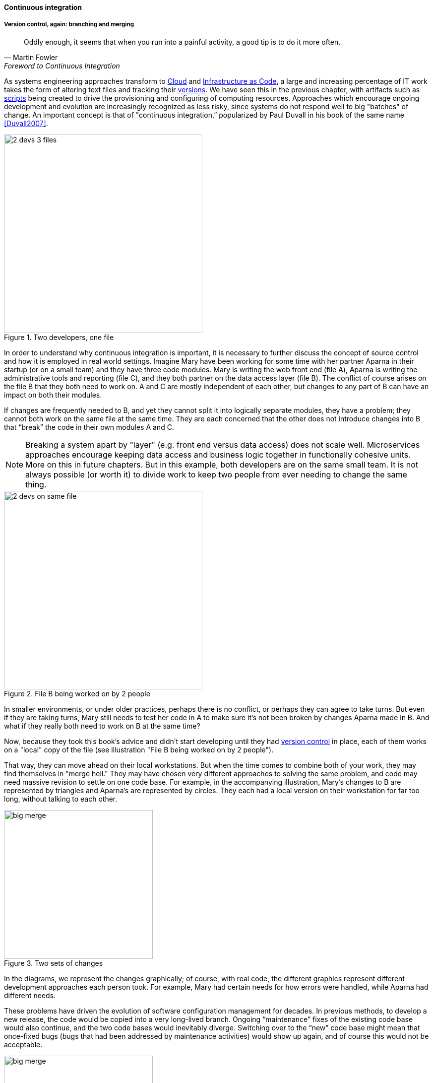==== Continuous integration

===== Version control, again: branching and merging

[quote, Martin Fowler, Foreword to Continuous Integration]
Oddly enough, it seems that when you run into a painful activity, a good tip is to do it more often.

As systems engineering approaches transform to xref:cloud[Cloud] and xref:infracode[Infrastructure as Code], a large and increasing percentage of IT work takes the form of altering text files and tracking their xref:version-control[versions]. We have seen this in the previous chapter, with artifacts such as xref:infra-code-example[scripts] being created to drive the provisioning and configuring of computing resources. Approaches which encourage ongoing development and evolution are increasingly recognized as less risky, since systems do not respond well to big "batches" of change. An important concept is that of "continuous integration,” popularized by Paul Duvall in his book of the same name <<Duvall2007>>.

.Two developers, one file
image::images/1.03-dual-access.png[2 devs 3 files,400,, float="right"]
In order to understand why continuous integration is important, it is necessary to further discuss the concept of source control and how it is employed in real world settings. Imagine Mary have been working for some time with her partner Aparna in their startup (or on a small team) and they have three code modules. Mary is writing the web front end (file A), Aparna is writing the administrative tools and reporting (file C), and they both partner on the data access layer (file B). The conflict of course arises on the file B that they both need to work on.  A and C are mostly independent of each other, but changes to any part of B can have an impact on both their modules.

If changes are frequently needed to B, and yet they cannot split it into logically separate modules, they have a problem; they cannot both work on the same file at the same time. They are each concerned that the other does not introduce changes into B that “break” the code in their own modules A and C.

NOTE: Breaking a system apart by "layer" (e.g. front end versus data access) does not scale well. Microservices approaches encourage keeping data access and business logic together in functionally cohesive units. More on this in future chapters. But in this example, both developers are on the same small team. It is not always possible (or worth it) to divide work to keep two people from ever needing to change the same thing.

.File B being worked on by 2 people
image::images/1.03-dual-vc.png[2 devs on same file,400,,float="left"]

In smaller environments, or under older practices, perhaps there is no conflict, or perhaps they can agree to take turns. But even if they are taking turns, Mary still needs to test her code in A to make sure it’s not been broken by changes Aparna made in B. And what if they really both need to work on B at the same time?

Now, because they took this book's advice and didn't start developing until they had xref:version-control[version control] in place, each of them works on a "local" copy of the file (see illustration "File B being worked on by 2 people").

That way, they can move ahead on their local workstations. But when the time comes to combine both of your work, they may find themselves in "merge hell." They may have chosen very different approaches to solving the same problem, and code may need massive revision to settle on one code base. For example, in the accompanying illustration, Mary's changes to B are represented by triangles and Aparna's are represented by circles. They each had a local version on their workstation for far too long, without talking to each other.

.Two sets of changes
image::images/1.03-bigMerge.png[big merge,300,,float="right"]

In the diagrams, we represent the changes graphically; of course, with real code, the different graphics represent different development approaches each person took. For example, Mary had certain needs for how errors were handled, while Aparna had different needs.

These problems have driven the evolution of software configuration management for decades. In previous methods, to develop a new release, the code would be copied into a very long-lived branch. Ongoing “maintenance” fixes of the existing code base would also continue, and the two code bases would inevitably diverge. Switching over to the “new” code base might mean that once-fixed bugs (bugs that had been addressed by maintenance activities) would show up again, and of course this would not be acceptable.

.Merge hell
image::images/1.03-merge-hell.png[big merge,300,,float="left"]

So, when the newer development was complete, it would need to be merged back into the older line of code, and this was rarely if ever easy (it was and is called "merge hell"). In a worst case scenario, the new development might have to be redone.
In the diagram "Merge hell," where triangles and circles overlap, Mary and Aparna painstakingly go through and put in a consolidated error handling approach, so that the code supports both of their needs. The problem of course is now there are three ways errors are being handled in the code. This is not good, but they did not have time to go back and fix all the cases. This is a classic example of xref:technical-debt-1[technical debt].

Suppose instead that they had been checking in every day. They can identify the first collision quickly, and have a conversation about what the best error handling approach is. This saves them *both* the rework of fixing the collisions, *and* the technical debt they might have otherwise accepted:

.Catching errors quickly is valuable
image::images/1.03-fast-ID.png[errors caught quickly,640,,]

Enter continuous integration. As presented in <<Duvall2007>> the key practices (you will notice similarities to the xref:pipeline[pipeline discussion]) include:

* Developers run private builds including their automated tests before committing to source control
* Developers check in to source control at least daily (hopefully we have been harping on this enough that you are taking it seriously by now).
** Distributed version control systems such as git are especially popular, although older centralized products are http://bitquabit.com/post/unorthodocs-abandon-your-dvcs-and-return-to-sanity/[starting to adopt some of their functionality]
** Integration builds happen several times a day or more on a separate, dedicated machine
* 100% of tests must pass for each build. Fixing failed builds is the highest priority.
* A package or similar executable artifact is produced for functional testing
* A defined package repository exists as a definitive location for the build output.

These practices are well developed and represent a highly evolved understanding gained through the painful trial and error of many development teams over many years. Rather than locking C so that only one person can work on it at a time, it’s been found that the best approach is to allow developers to actually make multiple copies of such a file or file set and work on them simultaneously. Wait, you say. How can that work?

This is the principle of continuous integration at work. If the developers are continually pulling each other’s work into their own working copies, and continually testing that nothing has broken, then distributed development can take place. So, if you are a developer, the day’s work might be as follows:

8 AM: check out files from master source repository to a local branch on your workstation. Because files are not committed unless they pass all tests, you know that you are checking out clean code. You pull user story (requirement) that you will now develop.

8:30 AM: You define a test and start developing the code to fulfill it.

10 AM: You are closing in on wrapping up the first requirement. You check the source repository. Your partner has checked in some new code, so you pull it down to your local repository. You run all the automated tests and nothing breaks, so you’re fine.

10:30: You complete your first update of the day; it passes all tests on your workstation. You commit it to the master repository. The master repository is continually monitored by the build server, which takes the code you created and deploys it, along with all necessary configurations, to a dedicated build server (which might be just a virtual machine or transient container). All tests pass there (the test you defined as indicating success for the module, as well as a host of older tests that are routinely run whenever the code is updated.

11:00: Your partner pulls your changes into their working directory. Unfortunately, some changes you made conflict with some work they are doing. You briefly consult and figure out a mutually acceptable approach.

Controlling simultaneous changes to a common file is only one benefit of continuous integration. When software is developed by teams, even if each team has its own artifacts, the system often fails to "come together" for higher-order testing to confirm that all the parts are working correctly together. Discrepancies are often found in the interfaces between components; when component A calls component B, it may receive output it did not expect and processing halts. Continuous integration ensures that such issues are caught early.

===== Build choreography

Go back to the xref:pipeline[pipeline picture] and consider step 4. While we discussed xref:version-control[version control], xref:package-mgmt[package management], and xref:deployment-mgmt[deployment management] in Chapter 2, this is our first encounter with build choreography.

DevOps and continuous delivery call for automating everything that can be automated. This goal led to the creation of build choreography managers such as Hudson, Jenkins, Travis CI, and Bamboo. Build managers may control any or all of the following steps:

* Detecting changes in version control repositories and building software in response
* Alternately, building software on a fixed (e.g. nightly) schedule
* Compiling source code and linking it to libraries
* Executing automated tests
* Combining compiled artifacts with other resources into installable packages
* Registering new and updated packages in the package management repository, for deployment into downstream environments.
* In some cases, driving deployment into downstream environments, including production. (This can be done directly by the build manager, or through the build manager sending a message to a xref:deployment-mgmt[deployment management] tool.)

Build managers play a critical, central role in the modern, automated pipeline and will likely be a center of attention for the new digital professional in their career.
